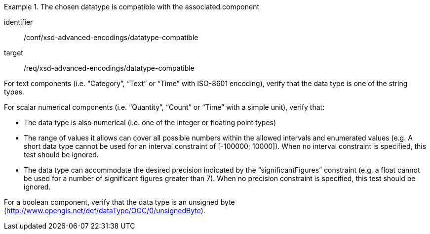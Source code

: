 [abstract_test]
.The chosen datatype is compatible with the associated component
====
[%metadata]
identifier:: /conf/xsd-advanced-encodings/datatype-compatible

target:: /req/xsd-advanced-encodings/datatype-compatible

[.component,class=test method]
=====
For text components (i.e. “Category”, “Text” or “Time” with ISO-8601 encoding), verify that the data type is one of the string types.

For scalar numerical components (i.e. “Quantity”, “Count” or “Time” with a simple unit), verify that:

- The data type is also numerical (i.e. one of the integer or floating point types)
- The range of values it allows can cover all possible numbers within the allowed intervals and enumerated values (e.g. A short data type cannot be used for an interval constraint of [-100000; 10000]). When no interval constraint is specified, this test should be ignored.
- The data type can accommodate the desired precision indicated by the “significantFigures” constraint (e.g. a float cannot be used for a number of significant figures greater than 7). When no precision constraint is specified, this test should be ignored.

For a boolean component, verify that the data type is an unsigned byte (http://www.opengis.net/def/dataType/OGC/0/unsignedByte).
=====
====
